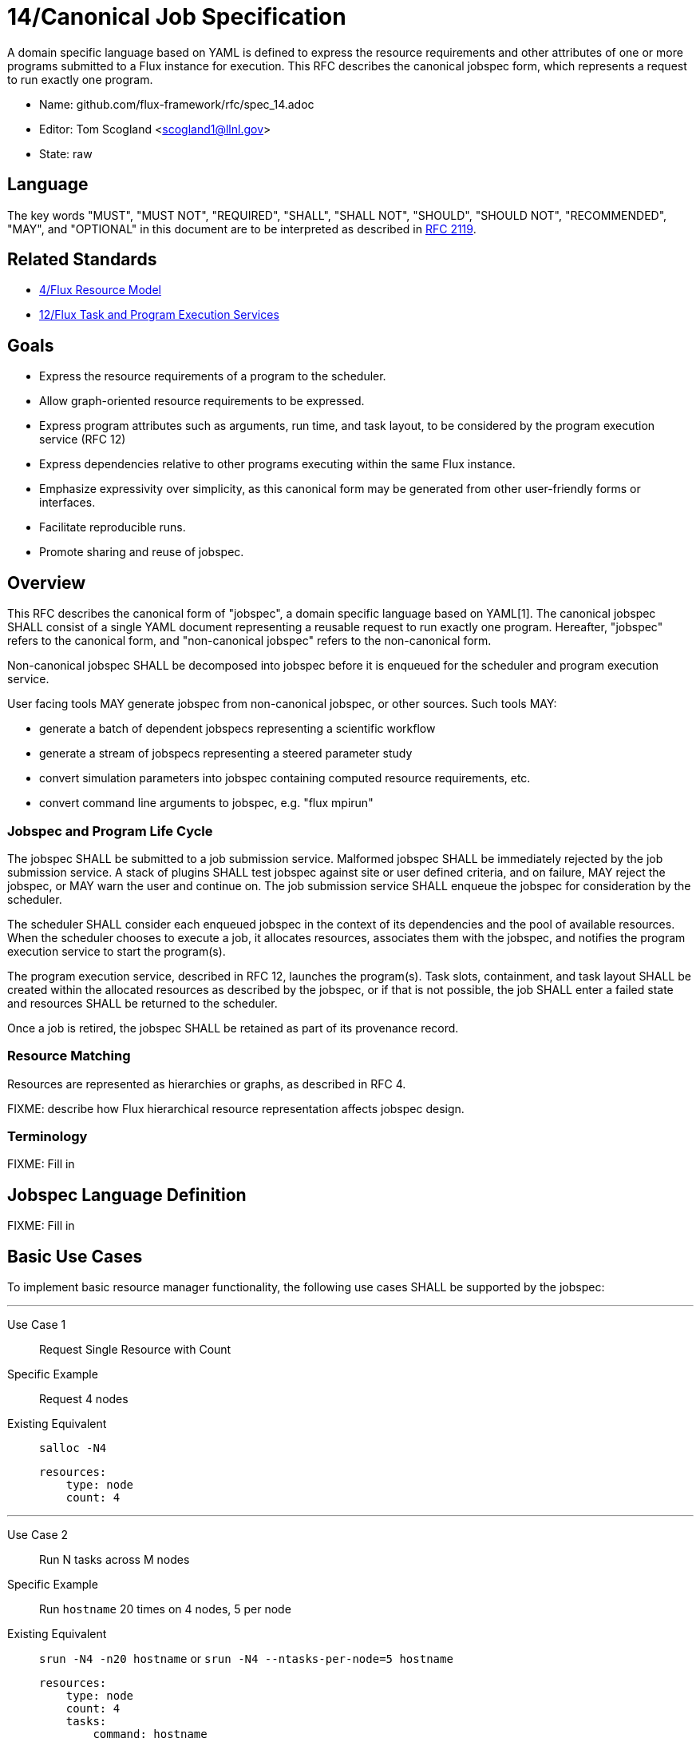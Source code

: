 ifdef::env-github[:outfilesuffix: .adoc]

14/Canonical Job Specification
==============================

A domain specific language based on YAML is defined to express the
resource requirements and other attributes of one or more programs
submitted to a Flux instance for execution.  This RFC describes the
canonical jobspec form, which represents a request to run exactly
one program.


* Name: github.com/flux-framework/rfc/spec_14.adoc
* Editor: Tom Scogland <scogland1@llnl.gov>
* State: raw

== Language

The key words "MUST", "MUST NOT", "REQUIRED", "SHALL", "SHALL NOT", "SHOULD",
"SHOULD NOT", "RECOMMENDED", "MAY", and "OPTIONAL" in this document are to
be interpreted as described in http://tools.ietf.org/html/rfc2119[RFC 2119].

== Related Standards

* link:spec_4{outfilesuffix}[4/Flux Resource Model]
* link:spec_12{outfilesuffix}[12/Flux Task and Program Execution Services]

== Goals

* Express the resource requirements of a program to the scheduler.
* Allow graph-oriented resource requirements to be expressed.
* Express program attributes such as arguments, run time, and
task layout, to be considered by the program execution service (RFC 12)
* Express dependencies relative to other programs executing within
the same Flux instance.
* Emphasize expressivity over simplicity, as this canonical form
may be generated from other user-friendly forms or interfaces.
* Facilitate reproducible runs.
* Promote sharing and reuse of jobspec.

== Overview

This RFC describes the canonical form of "jobspec", a domain specific
language based on YAML[1].  The canonical jobspec SHALL consist of
a single YAML document representing a reusable request to run
exactly one program.  Hereafter, "jobspec" refers to the canonical
form, and "non-canonical jobspec" refers to the non-canonical form.

Non-canonical jobspec SHALL be decomposed into jobspec before
it is enqueued for the scheduler and program execution service.

User facing tools MAY generate jobspec from non-canonical jobspec,
or other sources.  Such tools MAY:

* generate a batch of dependent jobspecs representing a scientific workflow
* generate a stream of jobspecs representing a steered parameter study
* convert simulation parameters into jobspec containing computed
resource requirements, etc.
* convert command line arguments to jobspec, e.g. "flux mpirun"

=== Jobspec and Program Life Cycle

The jobspec SHALL be submitted to a job submission service.  Malformed
jobspec SHALL be immediately rejected by the job submission service.
A stack of plugins SHALL test jobspec against site or user defined
criteria, and on failure, MAY reject the jobspec, or MAY warn the user
and continue on.  The job submission service SHALL enqueue the jobspec
for consideration by the scheduler.

The scheduler SHALL consider each enqueued jobspec in the context of its
dependencies and the pool of available resources.  When the scheduler
chooses to execute a job, it allocates resources, associates them
with the jobspec, and notifies the program execution service to start
the program(s).

The program execution service, described in RFC 12, launches the program(s).
Task slots, containment, and task layout SHALL be created within the
allocated resources as described by the jobspec, or if that is not
possible, the job SHALL enter a failed state and resources SHALL
be returned to the scheduler.

Once a job is retired, the jobspec SHALL be retained as part of
its provenance record.

=== Resource Matching

Resources are represented as hierarchies or graphs, as described in RFC 4.

FIXME: describe how Flux hierarchical resource representation affects
jobspec design.

=== Terminology

FIXME: Fill in

== Jobspec Language Definition

FIXME: Fill in

== Basic Use Cases

To implement basic resource manager functionality, the following use
cases SHALL be supported by the jobspec:

'''
Use Case 1:: Request Single Resource with Count
+
Specific Example:: Request 4 nodes
+
Existing Equivalent:: `salloc -N4`
+
[source,yaml]
resources:
    type: node
    count: 4

'''
Use Case 2:: Run N tasks across M nodes
+
Specific Example:: Run `hostname` 20 times on 4 nodes, 5 per node
+
Existing Equivalent::
`srun -N4 -n20 hostname` or `srun -N4 --ntasks-per-node=5 hostname`
+
[source,yaml]
resources:
    type: node
    count: 4
    tasks:
        command: hostname
        count: 5

'''
Use Case 3:: Run N tasks across M nodes, unequal distribution
+
Specific Example:: Run 5 copies of `hostname` across 4 nodes,
default distribution
+
Existing Equivalent:: `srun -n5 -N4 hostname`
+
[source,yaml]
tasks:
    command: hostname
    count: 5
with:
    type: node
    count: 4


'''
Use Case 4:: Run N tasks, Require M cores per task
+
Specific Example:: Run 10 copies of `myapp`, require 2 cores per copy,
for a total of 20 cores
+
Existing Equivalent:: `srun -n10 -c 2 myapp`
+
[source,yaml]
type: group
tasks:
    command: myapp
with:
    type: core
    count: 2
count: 10


'''
Use Case 5:: Request a range of a type of resource
+
Specific Example:: Request between 3 and 30 nodes
+
Existing Equivalent:: `salloc -N3-30`
+
[source,yaml]
resources:
    type: node
    count: [3:30]

'''
Use Case 6:: Request M nodes with a minimum number of sockets per node
and cores per socket
+
Specific Example:: Request 4 nodes with at least 2 sockets each,
and 4 cores per socket
+
Existing Equivalent::
`srun -N4 --sockets-per-node=2 --cores-per-socket=4` or
`srun -N4 -B '2:4:*'`
+
[source,yaml]
resources:
    type: node
    count: 4
    with:
        type: socket
        count: 2
        with:
            type: core
            count: 4

'''
Use Case 7:: Run different binaries with differing resource
requirements as single program
+
Specific Example:: 11 tasks, one node, first 10 using one core and 4G of RAM for
`read-db`, last using 6 cores and 24G of RAM for `db`
+
Existing Equivalent:: None Known
+
[source,yaml]
resources:
    - type: node
      with:
        - type: group # Note, special resource type "group" to add a level
          tasks: 
              command: read-db
              count: 10
          with: 
            - core
            - type: Memory
              amount: 4GB
        - type: group
          tasks: 
              command: db
          with:
            - type: Core
              count: 6
            - type: Memory
              amount: 24GB

'''
Use Case 8:: Complex example from OAR
+
Specific Example::
[quote, http://oar.imag.fr/docs/2.5/user/usecases.html#mixing-every-together]
ask for 1 core on 2 nodes on the same cluster with 4096 GB of memory
and Infiniband 10G + 1 cpu on 2 nodes on the same switch with bicore
processors for a walltime of 4 hours

Existing Equivalent::
+
 oarsub -I -l "{memnode=4096 and ib10g='YES'}/cluster=1/nodes=2/core=1+{nbcore=2}/switch=1/nodes=2/cpu=1,walltime=4:0:0"
+
[source,yaml]
resources:
    - type: Cluster
      with:
        - type: Node
          count: 2
          with:
            - type: Memory
              amount: 4096GB
            - type: InfiniBand10G
        - type: Switch
          with:
            type: Node
            count: 2
            with:
                type: Core
walltime: 4h


== References

* [1]http://yaml.org/spec/current.html#representation[YAML Ain't Markup Language (YAML™) Version 1.1], O. Ben-Kiki, C. Evans, B. Ingerson, 2004.
